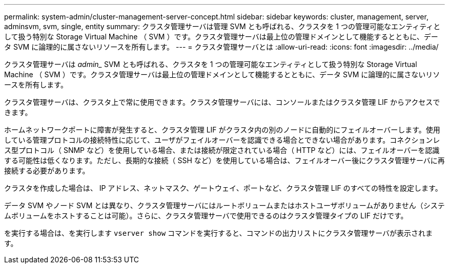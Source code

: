 ---
permalink: system-admin/cluster-management-server-concept.html 
sidebar: sidebar 
keywords: cluster, management, server, adminsvm, svm, single, entity 
summary: クラスタ管理サーバは管理 SVM とも呼ばれる、クラスタを 1 つの管理可能なエンティティとして扱う特別な Storage Virtual Machine （ SVM ）です。クラスタ管理サーバは最上位の管理ドメインとして機能するとともに、データ SVM に論理的に属さないリソースを所有します。 
---
= クラスタ管理サーバとは
:allow-uri-read: 
:icons: font
:imagesdir: ../media/


[role="lead"]
クラスタ管理サーバは _admin__ SVM とも呼ばれる、クラスタを 1 つの管理可能なエンティティとして扱う特別な Storage Virtual Machine （ SVM ）です。クラスタ管理サーバは最上位の管理ドメインとして機能するとともに、データ SVM に論理的に属さないリソースを所有します。

クラスタ管理サーバは、クラスタ上で常に使用できます。クラスタ管理サーバには、コンソールまたはクラスタ管理 LIF からアクセスできます。

ホームネットワークポートに障害が発生すると、クラスタ管理 LIF がクラスタ内の別のノードに自動的にフェイルオーバーします。使用している管理プロトコルの接続特性に応じて、ユーザがフェイルオーバーを認識できる場合とできない場合があります。コネクションレス型プロトコル（ SNMP など）を使用している場合、または接続が限定されている場合（ HTTP など）には、フェイルオーバーを認識する可能性は低くなります。ただし、長期的な接続（ SSH など）を使用している場合は、フェイルオーバー後にクラスタ管理サーバに再接続する必要があります。

クラスタを作成した場合は、 IP アドレス、ネットマスク、ゲートウェイ、ポートなど、クラスタ管理 LIF のすべての特性を設定します。

データ SVM やノード SVM とは異なり、クラスタ管理サーバにはルートボリュームまたはホストユーザボリュームがありません（システムボリュームをホストすることは可能）。さらに、クラスタ管理サーバで使用できるのはクラスタ管理タイプの LIF だけです。

を実行する場合は、を実行します `vserver show` コマンドを実行すると、コマンドの出力リストにクラスタ管理サーバが表示されます。
